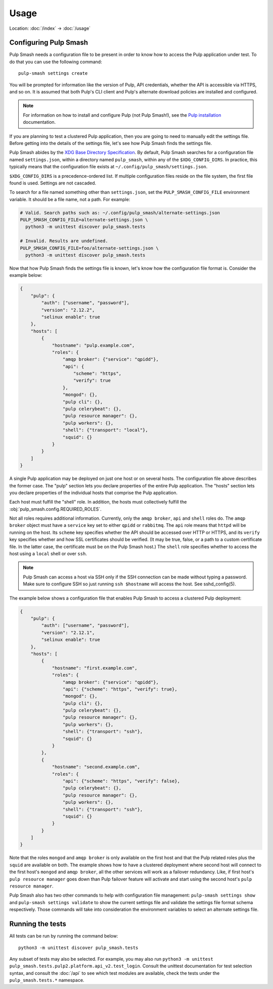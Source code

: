 Usage
=====

Location: :doc:`/index` → :doc:`/usage`

Configuring Pulp Smash
----------------------

Pulp Smash needs a configuration file to be present in order to know how to
access the Pulp application under test. To do that you can use the following
command::

    pulp-smash settings create

You will be prompted for information like the version of Pulp, API credentials,
whether the API is accessible via HTTPS, and so on. It is assumed that both
Pulp's CLI client and Pulp's alternate download policies are installed and
configured.

.. note::

    For information on how to install and configure Pulp (not Pulp Smash!), see
    the `Pulp installation`_ documentation.

If you are planning to test a clustered Pulp application, then you are going to
need to manually edit the settings file. Before getting into the details of the
settings file, let's see how Pulp Smash finds the settings file.

Pulp Smash abides by the `XDG Base Directory Specification`_. By default, Pulp
Smash searches for a configuration file named ``settings.json``, within a
directory named ``pulp_smash``, within any of the ``$XDG_CONFIG_DIRS``. In
practice, this typically means that the configuration file exists at
``~/.config/pulp_smash/settings.json``.

``$XDG_CONFIG_DIRS`` is a precedence-ordered list. If multiple configuration
files reside on the file system, the first file found is used. Settings are not
cascaded.

To search for a file named something other than ``settings.json``, set the
``PULP_SMASH_CONFIG_FILE`` environment variable. It should be a file name, not a
path. For example:

.. code-block:: sh

    # Valid. Search paths such as: ~/.config/pulp_smash/alternate-settings.json
    PULP_SMASH_CONFIG_FILE=alternate-settings.json \
      python3 -m unittest discover pulp_smash.tests

    # Invalid. Results are undefined.
    PULP_SMASH_CONFIG_FILE=foo/alternate-settings.json \
      python3 -m unittest discover pulp_smash.tests

Now that how Pulp Smash finds the settings file is known, let's know how the
configuration file format is. Consider the example below:

.. code-block:: json

    {
        "pulp": {
            "auth": ["username", "password"],
            "version": "2.12.2",
            "selinux enable": true
        },
        "hosts": [
            {
                "hostname": "pulp.example.com",
                "roles": {
                    "amqp broker": {"service": "qpidd"},
                    "api": {
                        "scheme": "https",
                        "verify": true
                    },
                    "mongod": {},
                    "pulp cli": {},
                    "pulp celerybeat": {},
                    "pulp resource manager": {},
                    "pulp workers": {},
                    "shell": {"transport": "local"},
                    "squid": {}
                }
            }
        ]
    }

A single Pulp application may be deployed on just one host or on several hosts.
The configuration file above describes the former case. The "pulp" section lets
you declare properties of the entire Pulp application. The "hosts" section lets
you declare properties of the individual hosts that comprise the Pulp
application.

Each host must fulfill the "shell" role. In addition, the hosts must
collectively fulfill the :obj:`pulp_smash.config.REQUIRED_ROLES`.

Not all roles requires additional information. Currently, only the ``amqp
broker``, ``api`` and ``shell`` roles do. The ``amqp broker`` object must have a
``service`` key set to either ``qpidd`` or ``rabbitmq``. The ``api`` role means
that ``httpd`` will be running on the host. Its ``scheme`` key specifies whether
the API should be accessed over HTTP or HTTPS, and its ``verify`` key specifies
whether and how SSL certificates should be verified. (It may be true, false, or
a path to a custom certificate file. In the latter case, the certificate must be
on the Pulp Smash host.) The ``shell`` role specifies whether to access the host
using a ``local`` shell or over ``ssh``.

.. note::

    Pulp Smash can access a host via SSH only if the SSH connection can be made
    without typing a password. Make sure to configure SSH so just running ``ssh
    $hostname`` will access the host. See sshd_config(5).

The example below shows a configuration file that enables Pulp Smash to access a
clustered Pulp deployment:

.. code-block:: json

    {
        "pulp": {
            "auth": ["username", "password"],
            "version": "2.12.1",
            "selinux enable": true
        },
        "hosts": [
            {
                "hostname": "first.example.com",
                "roles": {
                    "amqp broker": {"service": "qpidd"},
                    "api": {"scheme": "https", "verify": true},
                    "mongod": {},
                    "pulp cli": {},
                    "pulp celerybeat": {},
                    "pulp resource manager": {},
                    "pulp workers": {},
                    "shell": {"transport": "ssh"},
                    "squid": {}
                }
            },
            {
                "hostname": "second.example.com",
                "roles": {
                    "api": {"scheme": "https", "verify": false},
                    "pulp celerybeat": {},
                    "pulp resource manager": {},
                    "pulp workers": {},
                    "shell": {"transport": "ssh"},
                    "squid": {}
                }
            }
        ]
    }

Note that the roles ``mongod`` and ``amqp broker`` is only available on the
first host and that the Pulp related roles plus the ``squid`` are available
on both. The example shows how to have a clustered deployment where second
host will connect to the first host's ``mongod`` and ``amqp broker``, all
the other services will work as a failover redundancy. Like, if first host's
``pulp resource manager`` goes down than Pulp failover feature will activate
and start using the second host's ``pulp resource manager``.

Pulp Smash also has two other commands to help with configuration file
management: ``pulp-smash settings show`` and ``pulp-smash settings validate``
to show the current settings file and validate the settings file format schema
respectively. Those commands will take into consideration the environment
variables to select an alternate settings file.

Running the tests
-----------------

All tests can be run by running the command below::

    python3 -m unittest discover pulp_smash.tests

Any subset of tests may also be selected. For example, you may also run
``python3 -m unittest pulp_smash.tests.pulp2.platform.api_v2.test_login``.
Consult the unittest documentation for test selection syntax, and consult the
:doc:`/api` to see which test modules are available, check the tests under the
``pulp_smash.tests.*`` namespace.

.. _Pulp installation:
    http://docs.pulpproject.org/user-guide/installation/index.html
.. _XDG Base Directory Specification:
    https://specifications.freedesktop.org/basedir-spec/basedir-spec-latest.html
